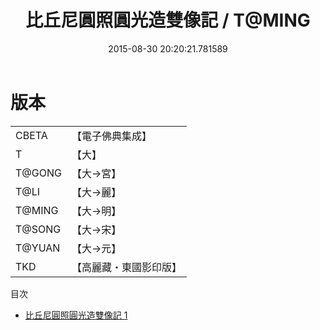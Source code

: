 #+TITLE: 比丘尼圓照圓光造雙像記 / T@MING

#+DATE: 2015-08-30 20:20:21.781589
* 版本
 |     CBETA|【電子佛典集成】|
 |         T|【大】     |
 |    T@GONG|【大→宮】   |
 |      T@LI|【大→麗】   |
 |    T@MING|【大→明】   |
 |    T@SONG|【大→宋】   |
 |    T@YUAN|【大→元】   |
 |       TKD|【高麗藏・東國影印版】|
目次
 - [[file:KR6i0466_001.txt][比丘尼圓照圓光造雙像記 1]]
